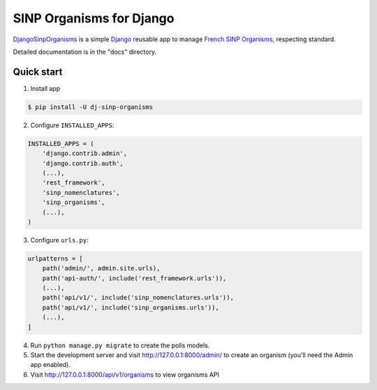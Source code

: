 =========================
SINP Organisms for Django
=========================

`DjangoSinpOrganisms <https://github.com/dbchiro/DjangoSinpOrganisms>`_ is a simple `Django <https://www.djangoproject.com/>`_ reusable app to manage `French SINP Organisms <http://standards-sinp.mnhn.fr/referentiel-des-organismes/>`_, respecting standard.



Detailed documentation is in the "docs" directory.

Quick start
-----------

1. Install app

.. code-block:: bash

    $ pip install -U dj-sinp-organisms



2. Configure ``INSTALLED_APPS``:

.. code-block:: python

    INSTALLED_APPS = (
        'django.contrib.admin',
        'django.contrib.auth',
        (...),
        'rest_framework',
        'sinp_nomenclatures',
        'sinp_organisms',
        (...),
    )


3. Configure ``urls.py``:

.. code-block:: python

    urlpatterns = [
        path('admin/', admin.site.urls),
        path('api-auth/', include('rest_framework.urls')),
        (...),
        path('api/v1/', include('sinp_nomenclatures.urls')),
        path('api/v1/', include('sinp_organisms.urls')),
        (...),
    ]

4. Run ``python manage.py migrate`` to create the polls models.

5. Start the development server and visit http://127.0.0.1:8000/admin/
   to create an organism (you'll need the Admin app enabled).

6. Visit http://127.0.0.1:8000/api/v1/organisms to view organisms  API
